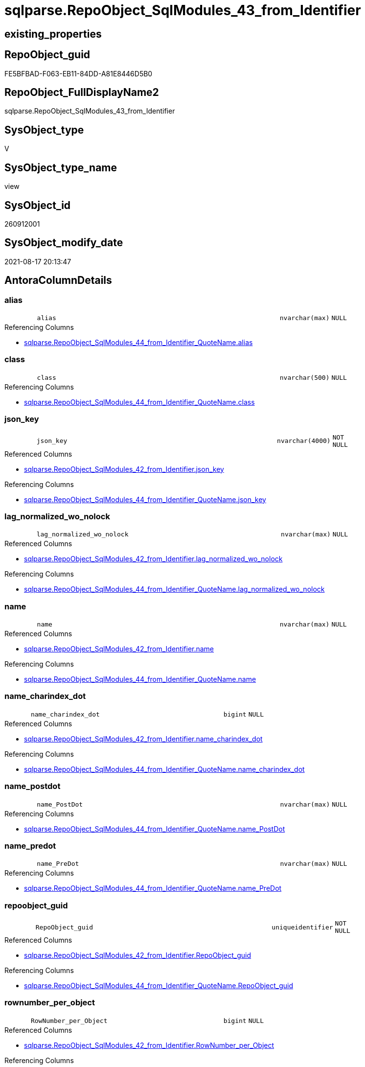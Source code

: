 // tag::HeaderFullDisplayName[]
= sqlparse.RepoObject_SqlModules_43_from_Identifier
// end::HeaderFullDisplayName[]

== existing_properties

// tag::existing_properties[]
:ExistsProperty--antorareferencedlist:
:ExistsProperty--antorareferencinglist:
:ExistsProperty--is_repo_managed:
:ExistsProperty--is_ssas:
:ExistsProperty--referencedobjectlist:
:ExistsProperty--sql_modules_definition:
:ExistsProperty--FK:
:ExistsProperty--AntoraIndexList:
:ExistsProperty--Columns:
// end::existing_properties[]

== RepoObject_guid

// tag::RepoObject_guid[]
FE5BFBAD-F063-EB11-84DD-A81E8446D5B0
// end::RepoObject_guid[]

== RepoObject_FullDisplayName2

// tag::RepoObject_FullDisplayName2[]
sqlparse.RepoObject_SqlModules_43_from_Identifier
// end::RepoObject_FullDisplayName2[]

== SysObject_type

// tag::SysObject_type[]
V 
// end::SysObject_type[]

== SysObject_type_name

// tag::SysObject_type_name[]
view
// end::SysObject_type_name[]

== SysObject_id

// tag::SysObject_id[]
260912001
// end::SysObject_id[]

== SysObject_modify_date

// tag::SysObject_modify_date[]
2021-08-17 20:13:47
// end::SysObject_modify_date[]

== AntoraColumnDetails

// tag::AntoraColumnDetails[]
[#column-alias]
=== alias

[cols="d,8m,m,m,m,d"]
|===
|
|alias
|nvarchar(max)
|NULL
|
|
|===

.Referencing Columns
--
* xref:sqlparse.repoobject_sqlmodules_44_from_identifier_quotename.adoc#column-alias[+sqlparse.RepoObject_SqlModules_44_from_Identifier_QuoteName.alias+]
--


[#column-class]
=== class

[cols="d,8m,m,m,m,d"]
|===
|
|class
|nvarchar(500)
|NULL
|
|
|===

.Referencing Columns
--
* xref:sqlparse.repoobject_sqlmodules_44_from_identifier_quotename.adoc#column-class[+sqlparse.RepoObject_SqlModules_44_from_Identifier_QuoteName.class+]
--


[#column-json_key]
=== json_key

[cols="d,8m,m,m,m,d"]
|===
|
|json_key
|nvarchar(4000)
|NOT NULL
|
|
|===

.Referenced Columns
--
* xref:sqlparse.repoobject_sqlmodules_42_from_identifier.adoc#column-json_key[+sqlparse.RepoObject_SqlModules_42_from_Identifier.json_key+]
--

.Referencing Columns
--
* xref:sqlparse.repoobject_sqlmodules_44_from_identifier_quotename.adoc#column-json_key[+sqlparse.RepoObject_SqlModules_44_from_Identifier_QuoteName.json_key+]
--


[#column-lag_normalized_wo_nolock]
=== lag_normalized_wo_nolock

[cols="d,8m,m,m,m,d"]
|===
|
|lag_normalized_wo_nolock
|nvarchar(max)
|NULL
|
|
|===

.Referenced Columns
--
* xref:sqlparse.repoobject_sqlmodules_42_from_identifier.adoc#column-lag_normalized_wo_nolock[+sqlparse.RepoObject_SqlModules_42_from_Identifier.lag_normalized_wo_nolock+]
--

.Referencing Columns
--
* xref:sqlparse.repoobject_sqlmodules_44_from_identifier_quotename.adoc#column-lag_normalized_wo_nolock[+sqlparse.RepoObject_SqlModules_44_from_Identifier_QuoteName.lag_normalized_wo_nolock+]
--


[#column-name]
=== name

[cols="d,8m,m,m,m,d"]
|===
|
|name
|nvarchar(max)
|NULL
|
|
|===

.Referenced Columns
--
* xref:sqlparse.repoobject_sqlmodules_42_from_identifier.adoc#column-name[+sqlparse.RepoObject_SqlModules_42_from_Identifier.name+]
--

.Referencing Columns
--
* xref:sqlparse.repoobject_sqlmodules_44_from_identifier_quotename.adoc#column-name[+sqlparse.RepoObject_SqlModules_44_from_Identifier_QuoteName.name+]
--


[#column-name_charindex_dot]
=== name_charindex_dot

[cols="d,8m,m,m,m,d"]
|===
|
|name_charindex_dot
|bigint
|NULL
|
|
|===

.Referenced Columns
--
* xref:sqlparse.repoobject_sqlmodules_42_from_identifier.adoc#column-name_charindex_dot[+sqlparse.RepoObject_SqlModules_42_from_Identifier.name_charindex_dot+]
--

.Referencing Columns
--
* xref:sqlparse.repoobject_sqlmodules_44_from_identifier_quotename.adoc#column-name_charindex_dot[+sqlparse.RepoObject_SqlModules_44_from_Identifier_QuoteName.name_charindex_dot+]
--


[#column-name_postdot]
=== name_postdot

[cols="d,8m,m,m,m,d"]
|===
|
|name_PostDot
|nvarchar(max)
|NULL
|
|
|===

.Referencing Columns
--
* xref:sqlparse.repoobject_sqlmodules_44_from_identifier_quotename.adoc#column-name_postdot[+sqlparse.RepoObject_SqlModules_44_from_Identifier_QuoteName.name_PostDot+]
--


[#column-name_predot]
=== name_predot

[cols="d,8m,m,m,m,d"]
|===
|
|name_PreDot
|nvarchar(max)
|NULL
|
|
|===

.Referencing Columns
--
* xref:sqlparse.repoobject_sqlmodules_44_from_identifier_quotename.adoc#column-name_predot[+sqlparse.RepoObject_SqlModules_44_from_Identifier_QuoteName.name_PreDot+]
--


[#column-repoobject_guid]
=== repoobject_guid

[cols="d,8m,m,m,m,d"]
|===
|
|RepoObject_guid
|uniqueidentifier
|NOT NULL
|
|
|===

.Referenced Columns
--
* xref:sqlparse.repoobject_sqlmodules_42_from_identifier.adoc#column-repoobject_guid[+sqlparse.RepoObject_SqlModules_42_from_Identifier.RepoObject_guid+]
--

.Referencing Columns
--
* xref:sqlparse.repoobject_sqlmodules_44_from_identifier_quotename.adoc#column-repoobject_guid[+sqlparse.RepoObject_SqlModules_44_from_Identifier_QuoteName.RepoObject_guid+]
--


[#column-rownumber_per_object]
=== rownumber_per_object

[cols="d,8m,m,m,m,d"]
|===
|
|RowNumber_per_Object
|bigint
|NULL
|
|
|===

.Referenced Columns
--
* xref:sqlparse.repoobject_sqlmodules_42_from_identifier.adoc#column-rownumber_per_object[+sqlparse.RepoObject_SqlModules_42_from_Identifier.RowNumber_per_Object+]
--

.Referencing Columns
--
* xref:sqlparse.repoobject_sqlmodules_44_from_identifier_quotename.adoc#column-rownumber_per_object[+sqlparse.RepoObject_SqlModules_44_from_Identifier_QuoteName.RowNumber_per_Object+]
--


[#column-sysobject_fullname]
=== sysobject_fullname

[cols="d,8m,m,m,m,d"]
|===
|
|SysObject_fullname
|nvarchar(261)
|NULL
|
|
|===

.Description
--
(concat('[',[SysObject_schema_name],'].[',[SysObject_name],']'))
--
{empty} +

.Referenced Columns
--
* xref:sqlparse.repoobject_sqlmodules_42_from_identifier.adoc#column-sysobject_fullname[+sqlparse.RepoObject_SqlModules_42_from_Identifier.SysObject_fullname+]
--

.Referencing Columns
--
* xref:sqlparse.repoobject_sqlmodules_44_from_identifier_quotename.adoc#column-sysobject_fullname[+sqlparse.RepoObject_SqlModules_44_from_Identifier_QuoteName.SysObject_fullname+]
--


[#column-t1_identifier_alias]
=== t1_identifier_alias

[cols="d,8m,m,m,m,d"]
|===
|
|T1_identifier_alias
|nvarchar(max)
|NULL
|
|
|===

.Referenced Columns
--
* xref:sqlparse.repoobject_sqlmodules_42_from_identifier.adoc#column-t1_identifier_alias[+sqlparse.RepoObject_SqlModules_42_from_Identifier.T1_identifier_alias+]
--

.Referencing Columns
--
* xref:sqlparse.repoobject_sqlmodules_44_from_identifier_quotename.adoc#column-t1_identifier_alias[+sqlparse.RepoObject_SqlModules_44_from_Identifier_QuoteName.T1_identifier_alias+]
--


// end::AntoraColumnDetails[]

== AntoraMeasureDetails

// tag::AntoraMeasureDetails[]

// end::AntoraMeasureDetails[]

== AntoraPkColumnTableRows

// tag::AntoraPkColumnTableRows[]












// end::AntoraPkColumnTableRows[]

== AntoraNonPkColumnTableRows

// tag::AntoraNonPkColumnTableRows[]
|
|<<column-alias>>
|nvarchar(max)
|NULL
|
|

|
|<<column-class>>
|nvarchar(500)
|NULL
|
|

|
|<<column-json_key>>
|nvarchar(4000)
|NOT NULL
|
|

|
|<<column-lag_normalized_wo_nolock>>
|nvarchar(max)
|NULL
|
|

|
|<<column-name>>
|nvarchar(max)
|NULL
|
|

|
|<<column-name_charindex_dot>>
|bigint
|NULL
|
|

|
|<<column-name_postdot>>
|nvarchar(max)
|NULL
|
|

|
|<<column-name_predot>>
|nvarchar(max)
|NULL
|
|

|
|<<column-repoobject_guid>>
|uniqueidentifier
|NOT NULL
|
|

|
|<<column-rownumber_per_object>>
|bigint
|NULL
|
|

|
|<<column-sysobject_fullname>>
|nvarchar(261)
|NULL
|
|

|
|<<column-t1_identifier_alias>>
|nvarchar(max)
|NULL
|
|

// end::AntoraNonPkColumnTableRows[]

== AntoraIndexList

// tag::AntoraIndexList[]

[#index-idx_repoobject_sqlmodules_43_from_identifier2x_1]
=== idx_repoobject_sqlmodules_43_from_identifier++__++1

* IndexSemanticGroup: xref:other/indexsemanticgroup.adoc#openingbracketnoblankgroupclosingbracket[no_group]
+
--
* <<column-RepoObject_guid>>; uniqueidentifier
* <<column-json_key>>; nvarchar(4000)
--
* PK, Unique, Real: 0, 0, 0


[#index-idx_repoobject_sqlmodules_43_from_identifier2x_2]
=== idx_repoobject_sqlmodules_43_from_identifier++__++2

* IndexSemanticGroup: xref:other/indexsemanticgroup.adoc#openingbracketnoblankgroupclosingbracket[no_group]
+
--
* <<column-RepoObject_guid>>; uniqueidentifier
--
* PK, Unique, Real: 0, 0, 0

// end::AntoraIndexList[]

== AntoraParameterList

// tag::AntoraParameterList[]

// end::AntoraParameterList[]

== Other tags

source: property.RepoObjectProperty_cross As rop_cross


=== additional_reference_csv

// tag::additional_reference_csv[]

// end::additional_reference_csv[]


=== AdocUspSteps

// tag::adocuspsteps[]

// end::adocuspsteps[]


=== AntoraReferencedList

// tag::antorareferencedlist[]
* xref:sqlparse.repoobject_sqlmodules_42_from_identifier.adoc[]
// end::antorareferencedlist[]


=== AntoraReferencingList

// tag::antorareferencinglist[]
* xref:sqlparse.repoobject_sqlmodules_44_from_identifier_quotename.adoc[]
// end::antorareferencinglist[]


=== Description

// tag::description[]

// end::description[]


=== exampleUsage

// tag::exampleusage[]

// end::exampleusage[]


=== exampleUsage_2

// tag::exampleusage_2[]

// end::exampleusage_2[]


=== exampleUsage_3

// tag::exampleusage_3[]

// end::exampleusage_3[]


=== exampleUsage_4

// tag::exampleusage_4[]

// end::exampleusage_4[]


=== exampleUsage_5

// tag::exampleusage_5[]

// end::exampleusage_5[]


=== exampleWrong_Usage

// tag::examplewrong_usage[]

// end::examplewrong_usage[]


=== has_execution_plan_issue

// tag::has_execution_plan_issue[]

// end::has_execution_plan_issue[]


=== has_get_referenced_issue

// tag::has_get_referenced_issue[]

// end::has_get_referenced_issue[]


=== has_history

// tag::has_history[]

// end::has_history[]


=== has_history_columns

// tag::has_history_columns[]

// end::has_history_columns[]


=== InheritanceType

// tag::inheritancetype[]

// end::inheritancetype[]


=== is_persistence

// tag::is_persistence[]

// end::is_persistence[]


=== is_persistence_check_duplicate_per_pk

// tag::is_persistence_check_duplicate_per_pk[]

// end::is_persistence_check_duplicate_per_pk[]


=== is_persistence_check_for_empty_source

// tag::is_persistence_check_for_empty_source[]

// end::is_persistence_check_for_empty_source[]


=== is_persistence_delete_changed

// tag::is_persistence_delete_changed[]

// end::is_persistence_delete_changed[]


=== is_persistence_delete_missing

// tag::is_persistence_delete_missing[]

// end::is_persistence_delete_missing[]


=== is_persistence_insert

// tag::is_persistence_insert[]

// end::is_persistence_insert[]


=== is_persistence_truncate

// tag::is_persistence_truncate[]

// end::is_persistence_truncate[]


=== is_persistence_update_changed

// tag::is_persistence_update_changed[]

// end::is_persistence_update_changed[]


=== is_repo_managed

// tag::is_repo_managed[]
0
// end::is_repo_managed[]


=== is_ssas

// tag::is_ssas[]
0
// end::is_ssas[]


=== microsoft_database_tools_support

// tag::microsoft_database_tools_support[]

// end::microsoft_database_tools_support[]


=== MS_Description

// tag::ms_description[]

// end::ms_description[]


=== persistence_source_RepoObject_fullname

// tag::persistence_source_repoobject_fullname[]

// end::persistence_source_repoobject_fullname[]


=== persistence_source_RepoObject_fullname2

// tag::persistence_source_repoobject_fullname2[]

// end::persistence_source_repoobject_fullname2[]


=== persistence_source_RepoObject_guid

// tag::persistence_source_repoobject_guid[]

// end::persistence_source_repoobject_guid[]


=== persistence_source_RepoObject_xref

// tag::persistence_source_repoobject_xref[]

// end::persistence_source_repoobject_xref[]


=== pk_index_guid

// tag::pk_index_guid[]

// end::pk_index_guid[]


=== pk_IndexPatternColumnDatatype

// tag::pk_indexpatterncolumndatatype[]

// end::pk_indexpatterncolumndatatype[]


=== pk_IndexPatternColumnName

// tag::pk_indexpatterncolumnname[]

// end::pk_indexpatterncolumnname[]


=== pk_IndexSemanticGroup

// tag::pk_indexsemanticgroup[]

// end::pk_indexsemanticgroup[]


=== ReferencedObjectList

// tag::referencedobjectlist[]
* [sqlparse].[RepoObject_SqlModules_42_from_Identifier]
// end::referencedobjectlist[]


=== usp_persistence_RepoObject_guid

// tag::usp_persistence_repoobject_guid[]

// end::usp_persistence_repoobject_guid[]


=== UspExamples

// tag::uspexamples[]

// end::uspexamples[]


=== uspgenerator_usp_id

// tag::uspgenerator_usp_id[]

// end::uspgenerator_usp_id[]


=== UspParameters

// tag::uspparameters[]

// end::uspparameters[]

== Boolean Attributes

source: property.RepoObjectProperty WHERE property_int = 1

// tag::boolean_attributes[]

// end::boolean_attributes[]

== sql_modules_definition

// tag::sql_modules_definition[]
[%collapsible]
=======
[source,sql]
----

CREATE View sqlparse.RepoObject_SqlModules_43_from_Identifier
As
Select
    --
    RepoObject_guid
  , json_key
  , SysObject_fullname
  , class
  , RowNumber_per_Object
  , name
  , name_charindex_dot
  , name_PreDot             = Case
                                  When name_charindex_dot > 1
                                      Then
                                      Left(name, name_charindex_dot - 1)
                              End
  , name_PostDot            = Case
                                  When name_charindex_dot > 1
                                      Then
                                      Substring ( name, name_charindex_dot + 1, Len ( name ))
                              End
  , alias
  , T1_identifier_alias
  , lag_normalized_wo_nolock
From
    sqlparse.RepoObject_SqlModules_42_from_Identifier

----
=======
// end::sql_modules_definition[]


